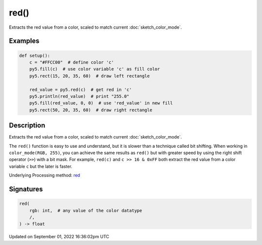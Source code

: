 red()
=====

Extracts the red value from a color, scaled to match current :doc:`sketch_color_mode`.

Examples
--------

.. raw:: html

    <div class="example-table">

.. raw:: html

    <div class="example-row"><div class="example-cell-image">

.. image:: /images/reference/Sketch_red_0.png
    :alt: example picture for red()

.. raw:: html

    </div><div class="example-cell-code">

.. code:: python

    def setup():
        c = "#FFCC00"  # define color 'c'
        py5.fill(c)  # use color variable 'c' as fill color
        py5.rect(15, 20, 35, 60)  # draw left rectangle
    
        red_value = py5.red(c)  # get red in 'c'
        py5.println(red_value)  # print "255.0"
        py5.fill(red_value, 0, 0)  # use 'red_value' in new fill
        py5.rect(50, 20, 35, 60)  # draw right rectangle

.. raw:: html

    </div></div>

.. raw:: html

    </div>

Description
-----------

Extracts the red value from a color, scaled to match current :doc:`sketch_color_mode`.

The ``red()`` function is easy to use and understand, but it is slower than a technique called bit shifting. When working in ``color_mode(RGB, 255)``, you can achieve the same results as ``red()`` but with greater speed by using the right shift operator (``>>``) with a bit mask. For example, ``red(c)`` and ``c >> 16 & 0xFF`` both extract the red value from a color variable ``c`` but the later is faster.

Underlying Processing method: `red <https://processing.org/reference/red_.html>`_

Signatures
----------

.. code:: python

    red(
        rgb: int,  # any value of the color datatype
        /,
    ) -> float

Updated on September 01, 2022 16:36:02pm UTC

